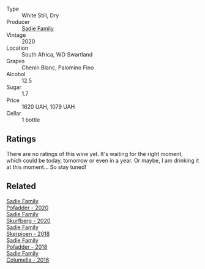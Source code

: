#+attr_html: :class wine-main-image
[[file:/images/d7/1fb0cc-4414-437e-8870-a4ef45c8abd8/2022-11-18-08-58-47-BFF3394D-CE89-4F69-AA57-D1C9036031FC-1-105-c@512.webp]]

- Type :: White Still, Dry
- Producer :: [[barberry:/producers/c7f2173e-1b32-4e44-8da0-bd36f04b3ae0][Sadie Family]]
- Vintage :: 2020
- Location :: South Africa, WO Swartland
- Grapes :: Chenin Blanc, Palomino Fino
- Alcohol :: 12.5
- Sugar :: 1.7
- Price :: 1620 UAH, 1079 UAH
- Cellar :: 1 bottle

** Ratings

There are no ratings of this wine yet. It's waiting for the right moment, which could be today, tomorrow or even in a year. Or maybe, I am drinking it at this moment... So stay tuned!

** Related

#+begin_export html
<div class="flex-container">
  <a class="flex-item flex-item-left" href="/wines/42dc355d-a934-4cb0-9592-cf1d474bec57.html">
    <img class="flex-bottle" src="/images/42/dc355d-a934-4cb0-9592-cf1d474bec57/2022-06-08-09-23-47-0AF5D3A0-84A5-40C3-8786-2A427AB3C799-1-105-c@512.webp"></img>
    <section class="h">Sadie Family</section>
    <section class="h text-bolder">Pofadder - 2020</section>
  </a>

  <a class="flex-item flex-item-right" href="/wines/9513b9da-ac70-472c-953a-7cd9e5946b47.html">
    <img class="flex-bottle" src="/images/95/13b9da-ac70-472c-953a-7cd9e5946b47/2022-01-16-11-33-02-F6419DC4-FF8B-4859-8032-237271A372EA-1-105-c@512.webp"></img>
    <section class="h">Sadie Family</section>
    <section class="h text-bolder">Skurfberg - 2020</section>
  </a>

  <a class="flex-item flex-item-left" href="/wines/9df849b5-9f50-4268-8cdd-2376380960fe.html">
    <img class="flex-bottle" src="/images/9d/f849b5-9f50-4268-8cdd-2376380960fe/2020-11-25-10-37-59-8B0A2B72-13EC-44F7-B6A5-9A29CD585976-1-105-c@512.webp"></img>
    <section class="h">Sadie Family</section>
    <section class="h text-bolder">Skerpioen - 2018</section>
  </a>

  <a class="flex-item flex-item-right" href="/wines/ce63f4af-0443-440e-b997-3602ebee4d80.html">
    <img class="flex-bottle" src="/images/ce/63f4af-0443-440e-b997-3602ebee4d80/2020-09-20-10-16-38-A53DA59D-B5CB-4E4C-B3F8-69F419ACAACD-1-105-c@512.webp"></img>
    <section class="h">Sadie Family</section>
    <section class="h text-bolder">Pofadder - 2018</section>
  </a>

  <a class="flex-item flex-item-left" href="/wines/f9b6ea46-f032-45c3-b18f-951508064989.html">
    <img class="flex-bottle" src="/images/f9/b6ea46-f032-45c3-b18f-951508064989/2023-03-09-11-40-36-IMG-5405@512.webp"></img>
    <section class="h">Sadie Family</section>
    <section class="h text-bolder">Columella - 2016</section>
  </a>

</div>
#+end_export
